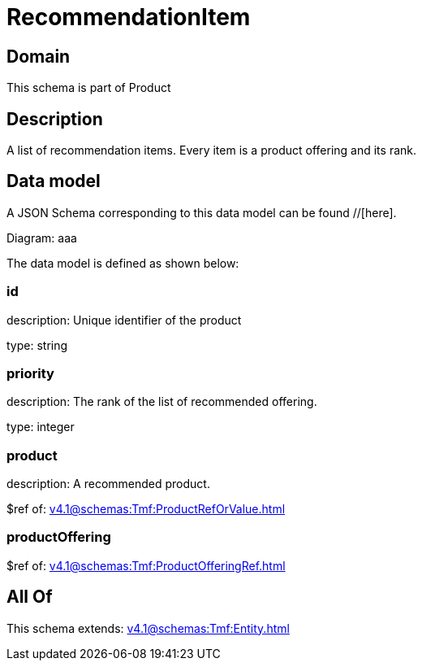= RecommendationItem

[#domain]
== Domain

This schema is part of Product

[#description]
== Description
A list of recommendation items. Every item is a product offering and its rank.


[#data_model]
== Data model

A JSON Schema corresponding to this data model can be found //[here].

Diagram:
aaa

The data model is defined as shown below:


=== id
description: Unique identifier of the product

type: string


=== priority
description: The rank of the list of recommended offering.

type: integer


=== product
description: A recommended product.

$ref of: xref:v4.1@schemas:Tmf:ProductRefOrValue.adoc[]


=== productOffering
$ref of: xref:v4.1@schemas:Tmf:ProductOfferingRef.adoc[]


[#all_of]
== All Of

This schema extends: xref:v4.1@schemas:Tmf:Entity.adoc[]
